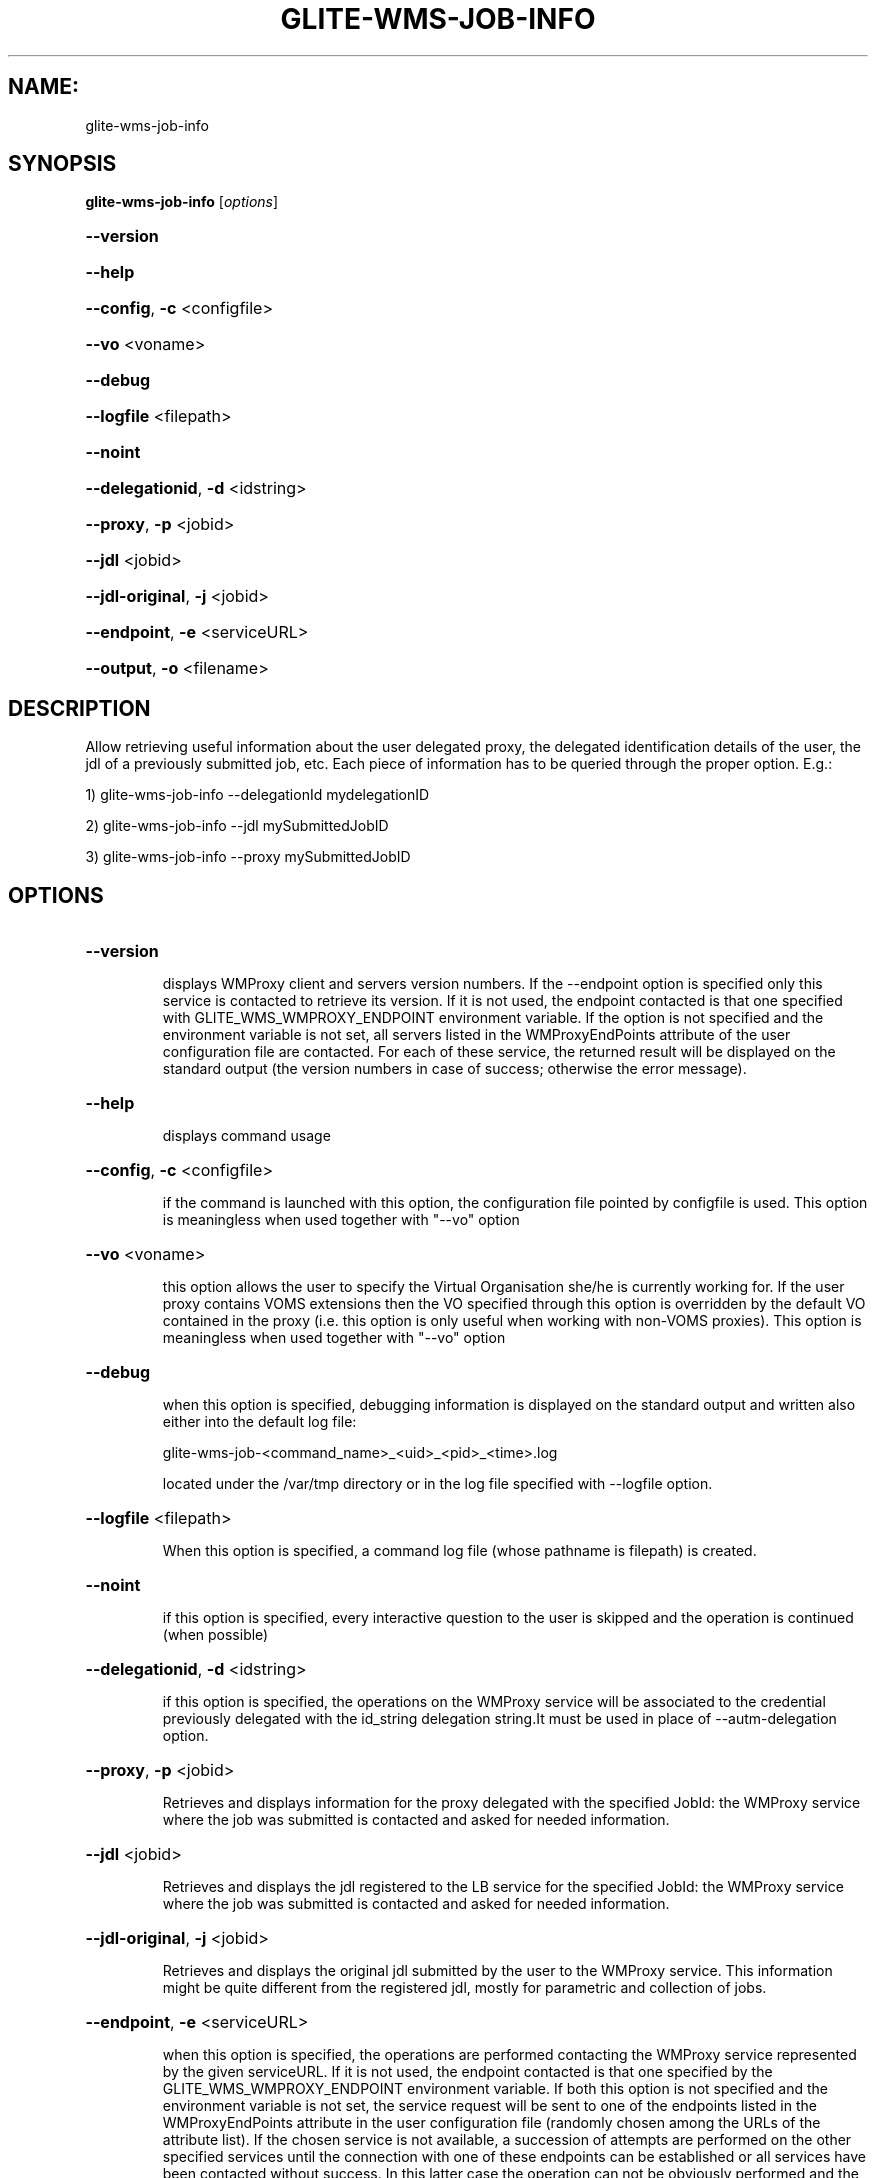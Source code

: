 .\" PLEASE DO NOT MODIFY THIS FILE! It was generated by raskman version: 1.1.0
.TH GLITE-WMS-JOB-INFO "1" "GLITE-WMS-JOB-INFO" "GLITE User Guide"

.SH NAME:
glite-wms-job-info

.SH SYNOPSIS
.B glite-wms-job-info
[\fIoptions\fR]

.HP
\fB--version\fR
.HP
\fB--help\fR
.HP
\fB--config\fR, \fB-c\fR
<configfile>
.HP
\fB--vo\fR
<voname>
.HP
\fB--debug\fR
.HP
\fB--logfile\fR
<filepath>
.HP
\fB--noint\fR
.HP
\fB--delegationid\fR, \fB-d\fR
<idstring>
.HP
\fB--proxy\fR, \fB-p\fR
<jobid>
.HP
\fB--jdl\fR
<jobid>
.HP
\fB--jdl-original\fR, \fB-j\fR
<jobid>
.HP
\fB--endpoint\fR, \fB-e\fR
<serviceURL>
.HP
\fB--output\fR, \fB-o\fR
<filename>


.SH DESCRIPTION

Allow retrieving useful information about the user delegated proxy, the delegated identification details of the user, the jdl of a previously submitted job, etc.
Each piece of information has to be queried through the proper option.
E.g.:

1) glite-wms-job-info --delegationId mydelegationID

2) glite-wms-job-info --jdl mySubmittedJobID

3) glite-wms-job-info --proxy mySubmittedJobID

.SH OPTIONS
.HP
\fB--version\fR

.IP
displays WMProxy client and servers version numbers.
If the --endpoint option is specified only this service is contacted to retrieve its version. If it is not used, the endpoint contacted is that one specified with GLITE_WMS_WMPROXY_ENDPOINT environment variable. If the option is not specified and the environment variable is not set, all servers listed in the WMProxyEndPoints attribute of the user configuration file are contacted. For each of these service, the returned result will be displayed on the standard output (the version numbers in case of success; otherwise the error message).
.PP
.HP
\fB--help\fR

.IP
displays command usage
.PP
.HP
\fB--config\fR, \fB-c\fR
<configfile>

.IP
if the command is launched with this option, the configuration file pointed by configfile is used. This option is meaningless when used together with "--vo" option
.PP
.HP
\fB--vo\fR
<voname>

.IP
this option allows the user to specify the Virtual Organisation she/he is currently working for.
If the user proxy contains VOMS extensions then the VO specified through this option is overridden by the
default VO contained in the proxy (i.e. this option is only useful when working with non-VOMS proxies).
This option is meaningless when used together with "--vo" option
.PP
.HP
\fB--debug\fR

.IP
when this option is specified, debugging information is displayed on the standard output and written also either into the default log file:

glite-wms-job-<command_name>_<uid>_<pid>_<time>.log

located under the /var/tmp directory or in the log file specified with --logfile option.
.PP
.HP
\fB--logfile\fR
<filepath>

.IP
When this option is specified, a command log file (whose pathname is filepath) is created.
.PP
.HP
\fB--noint\fR

.IP
if this option is specified, every interactive question to the user is skipped and the operation is continued (when possible)
.PP
.HP
\fB--delegationid\fR, \fB-d\fR
<idstring>

.IP
if this option is specified, the operations on the WMProxy service will be associated to the credential previously delegated with the id_string delegation string.It must be used in place of --autm-delegation option.
.PP
.HP
\fB--proxy\fR, \fB-p\fR
<jobid>

.IP
Retrieves and displays information for the proxy delegated with the specified JobId: the WMProxy service where the job was submitted is contacted and asked for needed information.
.PP
.HP
\fB--jdl\fR
<jobid>

.IP
Retrieves and displays the jdl registered to the LB service for the specified JobId: the WMProxy service where the job was submitted is contacted and asked for needed information.
.PP
.HP
\fB--jdl-original\fR, \fB-j\fR
<jobid>

.IP
Retrieves and displays the original jdl submitted by the user to the WMProxy service. This information might be quite different from the registered jdl, mostly for parametric and collection of jobs.
.PP
.HP
\fB--endpoint\fR, \fB-e\fR
<serviceURL>

.IP
when this option is specified, the operations are performed contacting the WMProxy service represented by the given serviceURL. If it is not used, the endpoint contacted is that one specified by the GLITE_WMS_WMPROXY_ENDPOINT environment variable. If both this option is not specified and the environment variable is not set, the service request will be sent to one of the endpoints listed in the WMProxyEndPoints attribute in the user configuration file (randomly chosen among the URLs of the attribute list). If the chosen service is not available, a succession of attempts are performed on the other specified services until the connection with one of these endpoints can be established or all services have been contacted without success. In this latter case the operation can not be obviously performed and the execution of the command is stopped with an error message.
.PP
.HP
\fB--output\fR, \fB-o\fR
<filename>

.IP
Stores the retrieved information into the specified file instead of the standard output. The specified file path can be either a simple name or an absolute path (on the submitting machine). In the former case the file filepath is created in the current working directory.
.PP

.SH ENVIRONMENT

GLITE_WMS_CLIENT_CONFIG:  This variable may be set to specify the path location of the configuration file

GLITE_WMS_LOCATION:  This variable must be set when the Glite WMS installation is not located in the default paths: either /opt/glite or /usr/local

GLITE_LOCATION: This variable must be set when the Glite installation is not located in the default paths: either  /opt/glite or /usr/local

GLITE_WMS_WMPROXY_ENDPOINT:		This variable may be set to specify the endpoint URL

X509_CERT_DIR: This variable may be set to override the default location of the trusted certificates directory, which is normally /etc/grid-security/certificates

X509_USER_PROXY: This variable may be set to override the default location of the user proxy credentials, which is normally /tmp/x509up_u<uid>.

.SH FILES

voName/glite_wms.conf
The user configuration file. The standard path location is $GLITE_WMS_LOCATION/etc (or $GLITE_LOCATION/etc).
Different configuration files can be specified by either using the --config option or setting the GLITE_WMS_CLIENT_CONFIG environment variable
/tmp/x509up_u<uid> A valid X509 user proxy; use the X509_USER_PROXY environment variable to override the default location
.SH AUTHORS

Alessandro Maraschini , Marco Sottilaro (egee@datamat.it)
.SH EXAMPLES


1) Display information for the proxy delegated to the WMProxy service with the specified identifier:
glite-wms-job-info -d <delegationId>

2) Display information for the proxy delegated with a previously submitted Job:
glite-wms-job-info -p <JobId>

3) Display the submission string registered to LB server for a previosly submitted Job:
glite-wms-job-info --jdl <JobId> -o <OutputFile>

4) Display the original submission string sent to the WMProxy service for a previosly submitted Job
glite-wms-job-info -j <JobId>

5) Send the request to the WMProxy service whose URL is specified with the -e option
glite-wms-job-info -d <delegationId> -e https://wmproxy.glite.it:7443/glite_wms_wmproxy_server

6) Store into a file the submission string registered to LB server for a previosly submitted Job:
glite-wms-job-info --jdl <JobId> -o <OutputFile>

When --endpoint (-e) is not specified, the search of an available WMProxy service is performed according to the modality reported in the description of the --endpoint option.

